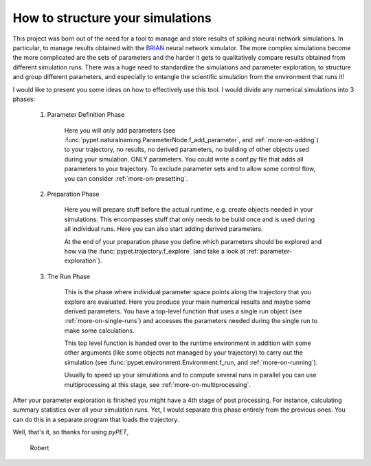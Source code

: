 
.. _more-on-concept:

=====================================
How to structure your simulations
=====================================

This project was born out of the need for a tool to manage and store results of spiking neural
network simulations. In particular, to manage results obtained with the BRIAN_ neural network
simulator.
The more complex simulations become the more complicated are the sets of parameters
and the harder it gets to qualitatively compare results obtained from different
simulation runs. There was a huge need to standardize the simulations and parameter
exploration, to structure and group different parameters, and especially to entangle the
scientific simulation from the environment that runs it!

I would like to present you some ideas on how to effectively use this tool.
I would divide any numerical simulations into 3 phases:

    1. Parameter Definition Phase

        Here you will only add parameters (see :func:`pypet.naturalnaming.ParameterNode.f_add_parameter`,
        and :ref:`more-on-adding`) to your trajectory, no results, no derived parameters,
        no building of
        other objects used during your simulation. ONLY parameters. You could write a conf.py
        file that adds all parameters to your trajectory. To exclude parameter sets and
        to allow some control flow, you can consider :ref:`more-on-presetting`.

    2. Preparation Phase

        Here you will prepare stuff before the actual runtime,
        e.g. create objects needed in your simulations.
        This encompasses
        stuff that only needs to be build once and is used during all individual runs.
        Here you can also start adding derived parameters.

        At the end of your preparation phase you define which parameters should be explored and
        how via the :func:`pypet.trajectory.f_explore` (and take a look at :ref:`parameter-exploration`).

    3. The Run Phase

        This is the phase where individual parameter space points along the trajectory that you
        explore are evaluated. Here you produce your main numerical results and maybe some
        derived parameters.
        You have a top-level function that uses a single run object
        (see :ref:`more-on-single-runs`) and accesses the parameters needed during the single run
        to make some calculations.

        This top level function is handed over to the runtime environment in addition with
        some other arguments (like some objects not managed by your trajectory) to carry out the
        simulation (see :func:`pypet.environment.Environment.f_run, and :ref:`more-on-running`).

        Usually to speed up your simulations and to compute several runs in parallel you can
        use multiprocessing at this stage, see :ref:`more-on-multiprocessing`.


After your parameter exploration is finished you might have a 4th stage of post processing.
For instance,  calculating summary statistics over all your simulation runs.
Yet, I would separate this phase entirely from the previous ones. You can do this in a separate
program that loads the trajectory.


Well, that's it, so thanks for using *pyPET*,

    Robert


.. _BRIAN: http://briansimulator.org/